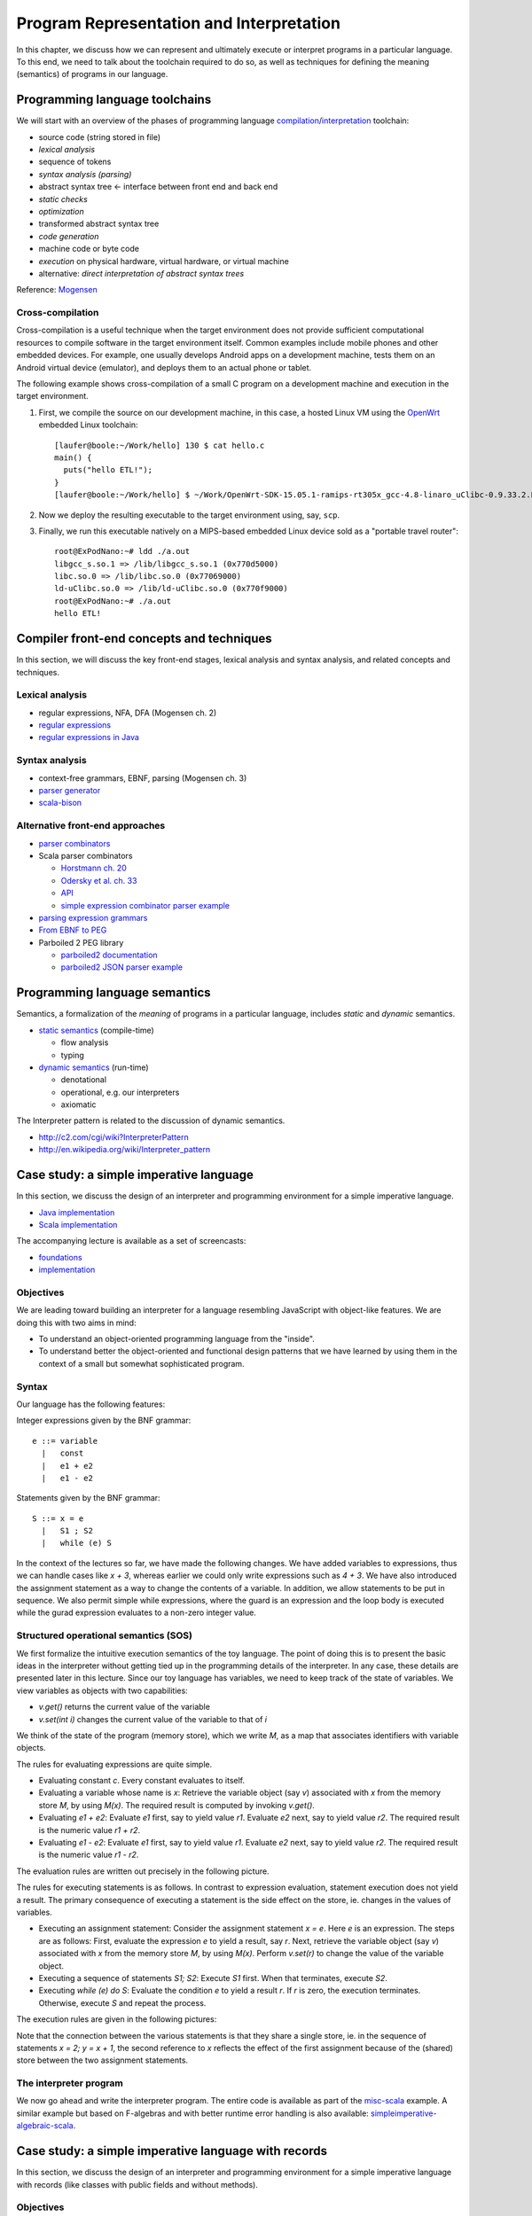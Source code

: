 Program Representation and Interpretation
-----------------------------------------

In this chapter, we discuss how we can represent and ultimately execute or interpret programs in a particular language.
To this end, we need to talk about the toolchain required to do so, as well as techniques for defining the meaning (semantics) of programs in our language.


Programming language toolchains
~~~~~~~~~~~~~~~~~~~~~~~~~~~~~~~

We will start with an overview of the phases of programming language `compilation <http://en.wikipedia.org/wiki/Compiler>`_/`interpretation <http://en.wikipedia.org/wiki/Interpreter_(computing)>`_ toolchain:

- source code (string stored in file)
- *lexical analysis*
- sequence of tokens
- *syntax analysis (parsing)*
- abstract syntax tree <- interface between front end and back end
- *static checks*
- *optimization*
- transformed abstract syntax tree
- *code generation*
- machine code or byte code
- *execution* on physical hardware, virtual hardware, or virtual machine
- alternative: *direct interpretation of abstract syntax trees*

Reference: `Mogensen <http://www.diku.dk/hjemmesider/ansatte/torbenm/Basics>`_


Cross-compilation
`````````````````

Cross-compilation is a useful technique when the target environment does not provide sufficient computational resources to compile software in the target environment itself.
Common examples include mobile phones and other embedded devices.
For example, one usually develops Android apps on a development machine, tests them on an Android virtual device (emulator), and deploys them to an actual phone or tablet.

The following example shows cross-compilation of a small C program on a development machine and execution in the target environment.

#. First, we compile the source on our development machine, in this case, a hosted Linux VM using the `OpenWrt <http://openwrt.org>`_ embedded Linux toolchain::

    [laufer@boole:~/Work/hello] 130 $ cat hello.c
    main() {
      puts("hello ETL!");
    }
    [laufer@boole:~/Work/hello] $ ~/Work/OpenWrt-SDK-15.05.1-ramips-rt305x_gcc-4.8-linaro_uClibc-0.9.33.2.Linux-x86_64/staging_dir/toolchain-mipsel_24kec+dsp_gcc-4.8-linaro_uClibc-0.9.33.2/bin/mipsel-openwrt-linux-uclibc-gcc hello.c

    
#. Now we deploy the resulting executable to the target environment using, say, ``scp``.
    
#. Finally, we run this executable natively on a MIPS-based embedded Linux device sold as a "portable travel router"::

    root@ExPodNano:~# ldd ./a.out
    libgcc_s.so.1 => /lib/libgcc_s.so.1 (0x770d5000)
    libc.so.0 => /lib/libc.so.0 (0x77069000)
    ld-uClibc.so.0 => /lib/ld-uClibc.so.0 (0x770f9000)
    root@ExPodNano:~# ./a.out
    hello ETL!


Compiler front-end concepts and techniques
~~~~~~~~~~~~~~~~~~~~~~~~~~~~~~~~~~~~~~~~~~

In this section, we will discuss the key front-end stages, lexical analysis and syntax analysis, and related concepts and techniques.


Lexical analysis
````````````````

- regular expressions, NFA, DFA (Mogensen ch. 2)
- `regular expressions <http://algs4.cs.princeton.edu/lectures/54RegularExpressions.pdf>`_
- `regular expressions in Java <http://java.ociweb.com/javasig/knowledgebase/2005-05/JavaRegex.pdf>`_

Syntax analysis
```````````````
  
- context-free grammars, EBNF, parsing (Mogensen ch. 3)
- `parser generator <https://en.wikipedia.org/wiki/Compiler-compiler>`_
- `scala-bison <https://github.com/djspiewak/scala-bison>`_


  
Alternative front-end approaches
````````````````````````````````
  
- `parser combinators <https://en.wikipedia.org/wiki/Parser_combinator>`_
- Scala parser combinators

  - `Horstmann ch. 20 <http://proquestcombo.safaribooksonline.com.flagship.luc.edu/book/programming/scala/9780134540627/chapter-20dot-parsing/ch20_html>`_
  - `Odersky et al. ch. 33 <http://proquestcombo.safaribooksonline.com.flagship.luc.edu/book/programming/scala/9780981531687/combinator-parsing/combinator_parsing_html>`_
  -  `API <http://www.scala-lang.org/api/current/scala-parser-combinators) [tutorial](https://wiki.scala-lang.org/display/SW/Parser+Combinators--Getting+Started>`_
  - `simple expression combinator parser example <https://github.com/lucproglangcourse/expressions-scala/blob/master/src/main/scala/CombinatorParser.scala>`_

- `parsing expression grammars <http://en.wikipedia.org/wiki/Parsing_expression_grammar>`_
- `From EBNF to PEG <http://ceur-ws.org/Vol-928/0324.pdf>`_
- Parboiled 2 PEG library

  - `parboiled2 documentation <https://github.com/sirthias/parboiled2>`_
  - `parboiled2 JSON parser example <https://github.com/sirthias/parboiled2/blob/master/examples/src/main/scala/org/parboiled2/examples/JsonParser.scala>`_

    

Programming language semantics
~~~~~~~~~~~~~~~~~~~~~~~~~~~~~~

Semantics, a formalization of the *meaning* of programs in a particular language, includes *static* and *dynamic* semantics.

- `static semantics <http://en.wikipedia.org/wiki/Programming_language#Semantics>`_ (compile-time)

  - flow analysis
  - typing

- `dynamic semantics <http://en.wikipedia.org/wiki/Semantics_of_programming_languages>`_ (run-time)

  - denotational
  - operational, e.g. our interpreters
  - axiomatic

The Interpreter pattern is related to the discussion of dynamic semantics.

- http://c2.com/cgi/wiki?InterpreterPattern
- http://en.wikipedia.org/wiki/Interpreter_pattern


Case study: a simple imperative language
~~~~~~~~~~~~~~~~~~~~~~~~~~~~~~~~~~~~~~~~

In this section, we discuss the design of an interpreter and programming environment for a simple imperative language. 

- `Java implementation <https://github.com/LoyolaChicagoCode/misc-java/blob/master/src/main/java/imperative/SimpleImperative.java>`_
- `Scala implementation <https://github.com/LoyolaChicagoCode/misc-scala/blob/master/src/main/scala/imperative/>`_

The accompanying lecture is available as a set of screencasts: 

- `foundations <https://youtu.be/-bDcsvlY5oA>`_
- `implementation <https://youtu.be/mj-tq_kdeF>`_

  
Objectives
``````````

We are leading toward building an interpreter for a language resembling JavaScript with object-like features. We are doing this with two aims in mind:

- To understand an object-oriented programming language from the "inside".
- To understand better the object-oriented and functional design patterns that we have learned by using them in the context of a small but somewhat sophisticated program.

Syntax
``````

Our language has the following features:

Integer expressions given by the BNF grammar::

    e ::= variable
      |   const
      |   e1 + e2
      |   e1 - e2


Statements given by the BNF grammar::

    S ::= x = e
      |   S1 ; S2
      |   while (e) S


In the context of the lectures so far, we have made the following changes. We have added variables to expressions, thus we can handle cases like `x + 3`, whereas earlier we could only write expressions such as `4 + 3`. We have also introduced the assignment statement as a way to change the contents of a variable. In addition, we allow statements to be put in sequence. We also permit simple while expressions, where the guard is an expression and the loop body is executed while the gurad expression evaluates to a non-zero integer value.

Structured operational semantics (SOS)
``````````````````````````````````````

We first formalize the intuitive execution semantics of the toy language. The point of doing this is to present the basic ideas in the interpreter without getting tied up in the programming details of the interpreter. In any case, these details are presented later in this lecture. Since our toy language has variables, we need to keep track of the state of variables. We view variables as objects with two capabilities:

- `v.get()` returns the current value of the variable
- `v.set(int i)` changes the current value of the variable to that of `i`

We think of the state of the program (memory store), which we write `M`, as a map that associates identifiers with variable objects.

The rules for evaluating expressions are quite simple.

- Evaluating constant `c`. Every constant evaluates to itself.
- Evaluating a variable whose name is `x`: Retrieve the variable object (say `v`) associated with `x` from the memory store `M`, by using `M(x)`. The required result is computed by invoking `v.get()`.
- Evaluating `e1 + e2`: Evaluate `e1` first, say to yield value `r1`. Evaluate `e2` next, say to yield value `r2`. The required result is the numeric value `r1 + r2`.
- Evaluating `e1 - e2`: Evaluate `e1` first, say to yield value `r1`. Evaluate `e2` next, say to yield value `r2`. The required result is the numeric value `r1 - r2`.

The evaluation rules are written out precisely in the following picture.

.. image:: images/evaluation.png


The rules for executing statements is as follows. In contrast to expression evaluation, statement execution does not yield a result. The primary consequence of executing a statement is the side effect on the store, ie. changes in the values of variables.

- Executing an assignment statement: Consider the assignment statement `x = e`. Here `e` is an expression. The steps are as follows:  First, evaluate the expression `e` to yield a result, say `r`.  Next, retrieve the variable object (say `v`) associated with `x` from the memory store `M`, by using `M(x)`.  Perform `v.set(r)` to change the value of the variable object.

- Executing a sequence of statements `S1; S2`: Execute `S1` first. When that terminates, execute `S2`.

- Executing `while (e) do S`: Evaluate the condition `e` to yield a result `r`. If `r` is zero, the execution terminates. Otherwise, execute `S` and repeat the process.

The execution rules are given in the following pictures:

.. image:: images/execution1.png


.. image:: images/execution2.png

Note that the connection between the various statements is that they share a single store, ie. in the sequence of statements `x = 2; y = x + 1`, the second reference to `x` reflects the effect of the first assignment because of the (shared) store between the two assignment statements.


The interpreter program
```````````````````````

We now go ahead and write the interpreter program.
The entire code is available as part of the `misc-scala <https://github.com/lucproglangcourse/misc-scala/tree/master/src/main/scala/imperative>`_ example.
A similar example but based on F-algebras and with better runtime error handling is also available: `simpleimperative-algebraic-scala <https://github.com/LoyolaChicagoCode/simpleimperative-algebraic-scala>`_.



Case study: a simple imperative language with records
~~~~~~~~~~~~~~~~~~~~~~~~~~~~~~~~~~~~~~~~~~~~~~~~~~~~~

In this section, we discuss the design of an interpreter and programming environment for a simple imperative language with records (like classes with public fields and without methods).

Objectives
``````````

We are leading toward building an interpreter for a language resembling JavaScript with object-like features. We are doing this with two aims in mind:

- To understand an object-oriented programming language from the "inside".
- To understand better the object-oriented and functional design patterns that we have learned by using them in the context of a small but somewhat sophisticated program.

We now consider the changes that arise from the addition of records. Thus, we permit:

- declaration of record types
- creation of new records of a given record type
- selection of record fields
- use of records on the left and right hand side of expressions

Syntax
``````

Our language has the following features:



The syntactic feautures of our language are captured by the following grammar. For motivation, the sort of program that we are interested is exemplified by::

    StudentCourseRecord = record 
        int firstExamScore;
        int secondExamScore;
        int totalScore;
    end;

    StudentSemRecord = record 
        StudentCourseRecord course1;
        StudentCourseRecord course2;
    end;

    StudentSemRecord r = new StudentSemRecord();
    r.course1 = new StudentCourseRecord();
    r.course1.firstExamScore = 25;
    r.course1.secondExamScore = 35;
    r.course1.totalScore = r.course1.firstExamScore + r.course1.secondExamScore;

    r.course2 = r.course1;

    
In the C language, such things are known as structs. In familiar object-oriented terminology, we can think about them in this way:

- record types are classes whose only members are public member variables
- records are objects
- fields are public member variables

The record type definitions in the previous example would look as follows in Java, and the rest of program would look the same::

    class StudentCourseRecord {
        public int firstExamScore;
        public int secondExamScore;
        public int totalScore;
    }

    class StudentSemRecord {
        public StudentCourseRecord course1;
        public StudentCourseRecord course2;
    }

    
Formally, we proceed via the following BNF grammars. To simplify life for us, we will ignore type information. In this BNF grammar, we are a little bit more careful to separate L(eft) values and R(ight) values. L-values are those that can appear on the left hand side of an assignment statement, and R-values are those that appear on the right hand side of an assignment.

Record definitions are given by the BNF grammar::

    Defn ::= record
                 FieldList
             end


    FieldList ::= fieldName, FieldList
              |	fieldName

	      

L-values (fields selected from records, as well as variables) are given by the BNF grammar::

    Lval ::= e.fieldName
         | variable


Expressions (R-values) are given by the BNF grammar::

    e	::=	new C
     	|	Lval
     	|	const
     	|	e1 + e2
     	|	e1 - e2


Statements are given by the BNF grammar::

    S	::=	Lval = e
     	|	S1; S2
     	|	while (e) do S

	
We first formalize the intutive execution semantics of the toy language. As before, the point of doing this is to present the basic ideas in the interpreter without getting tied up in the programming details of the interpreter. In any case, these details are presented later in this lecture. In particular, in this initial first cut, we will begin by ignoring declarations. Also, in this new presentation

Recall that we viewed variables as objects with two capabilities:

- get() returns the current value of the variable
- set(int x) changes the current value of the variable to that of x

Records are thought of in a similar light.

.. image:: images/records1.png 

As before, we think of the state of the program, which we write S, as a map that associates identifiers with variable objects. Furthermore, as before, we distinguish evaluation and execution. In evaluation, there are two subcases, evaluating to an L-value and evaluating to an R-value.

.. image:: images/records2.png 

There are two ways of having L-values. One is via variables and the second is via field selection.

- The L-value associated with a variable name is the associated variable object.
- The L-value associated with a selection e.f is obtained by first evaluating the expression e to an R-value, say r. Next, lookup on the record r with field name f is used to get the desired L-value.

These evaluation rules are written out precisely in the following picture.

.. image:: images/records3.png 

Our earlier rules for evaluating R-values are presented again below..

- Evaluating an L-value. In our setup, every L-value (say l) is a variable object that is obtained from the store M. Execute l.get() to compute the return value. This rule subsumes the earlier case for variables.
- Evaluating e1 + e2: Evaluate e1 first, say to yield value v1. Evaluate e2 next, say to yield value v2. The required result is v1 + v2.
- Evaluating e1 - e2: Evaluate e1 first, say to yield value v1. Evaluate e2 next, say to yield value v2. The required result is v1 - v2.
- Evaluating constant c. Every constant evaluates to itself.

.. image:: images/records4.png 

The rules for executing statements are as follows. They are similar to the ones seen before. The primary consequence of executing a statement still is the side effect on the store, ie. changes in the values of variables.

- Executing an assignment statement L = e. Here L is an L-valued expression and e is an R-valued expression. The steps are as follows. First, evaluate the expression L to yield an L-value, say l. Next, evaluate the expression e to yield an R-value, say v. Next, use l.set(v) to change the value of the variable object.
- Executing a sequence of statements "S1; S2" and a "while" loop are as before.

The execution rules are given in the following pictures:

.. image:: images/records5.png 


Implementation
``````````````

The entire code for the implementation of the simple imperative language with records is available `here <https://github.com/lucproglangcourse/misc-scala/tree/master/src/main/scala/records>`_.



Type systems
~~~~~~~~~~~~

Type systems are an important aspect of programming languages. We identify the following dimensions:

- static versus dynamic typing
- strong versus weak type safety
- implicit versus explicit type information
- nominal versus structural type equivalence

  
.. image:: images/DesignSpaceTypeSystems.jpg 

Additional information is available here:	   

- `design space and tradeoffs <http://en.wikipedia.org/wiki/Type_system>`_
- `representative examples <http://en.wikipedia.org/wiki/Comparison_of_type_systems>`_
- `comprehensive list <https://en.wikipedia.org/wiki/Comparison_of_programming_languages_by_type_system>`_
- `presentation slides 10-29 <http://klaeufer.github.io/luc-amc.html#(10)>`_
- `performance implications/shootout <http://benchmarksgame.alioth.debian.org/u64q/which-programs-are-fastest.php>`_


Domain-specific languages
~~~~~~~~~~~~~~~~~~~~~~~~~

Domain-specific languages are special-purpose languages for solving problems in particular domains.
We identify the following dimensions:

- internal/embedded language versus external language
- business domain versus technical domain

.. image:: images/DesignSpaceDSL.jpg 

In addition, there is a continuum between APIs and internal DSLs.

.. image:: images/APIvsDSL.jpg 

Additional information is available here:	   

- http://c2.com/cgi/wiki?DomainSpecificLanguage
- http://martinfowler.com/bliki/FluentInterface.html
- http://martinfowler.com/bliki/DomainSpecificLanguage.html
- http://martinfowler.com/books/dsl.html
- http://en.wikipedia.org/wiki/Domain-specific_language
- `SE Radio episode 182 <http://feedproxy.google.com/~r/se-radio/~3/2VCOnKZ97MU/>`_


